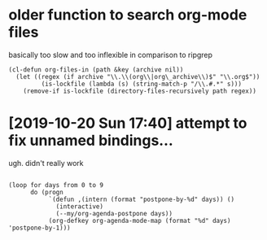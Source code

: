* older function to search org-mode files

basically too slow and too inflexible in comparison to ripgrep  

#+begin_src elisp
(cl-defun org-files-in (path &key (archive nil))
  (let ((regex (if archive "\\.\\(org\\|org\_archive\\)$" "\\.org$"))
         (is-lockfile (lambda (s) (string-match-p "/\\.#.*" s)))
    (remove-if is-lockfile (directory-files-recursively path regex))
#+end_src


* [2019-10-20 Sun 17:40] attempt to fix unnamed bindings...
ugh. didn't really work

#+begin_src elisp

  (loop for days from 0 to 9
        do (progn
             `(defun ,(intern (format "postpone-by-%d" days)) ()
               (interactive)
               (--my/org-agenda-postpone days))
             (org-defkey org-agenda-mode-map (format "%d" days) 'postpone-by-1)))
#+end_src
